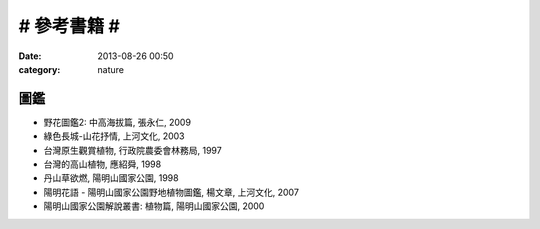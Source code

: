 # 參考書籍 #
################
:date: 2013-08-26 00:50
:category: nature


圖鑑
=======

* 野花圖鑑2: 中高海拔篇, 張永仁, 2009
* 綠色長城-山花抒情, 上河文化, 2003
* 台灣原生觀賞植物, 行政院農委會林務局, 1997
* 台灣的高山植物, 應紹舜, 1998
* 丹山草欲燃, 陽明山國家公園, 1998
* 陽明花語 - 陽明山國家公園野地植物圖鑑, 楊文章, 上河文化, 2007
* 陽明山國家公園解說叢書: 植物篇, 陽明山國家公園, 2000
